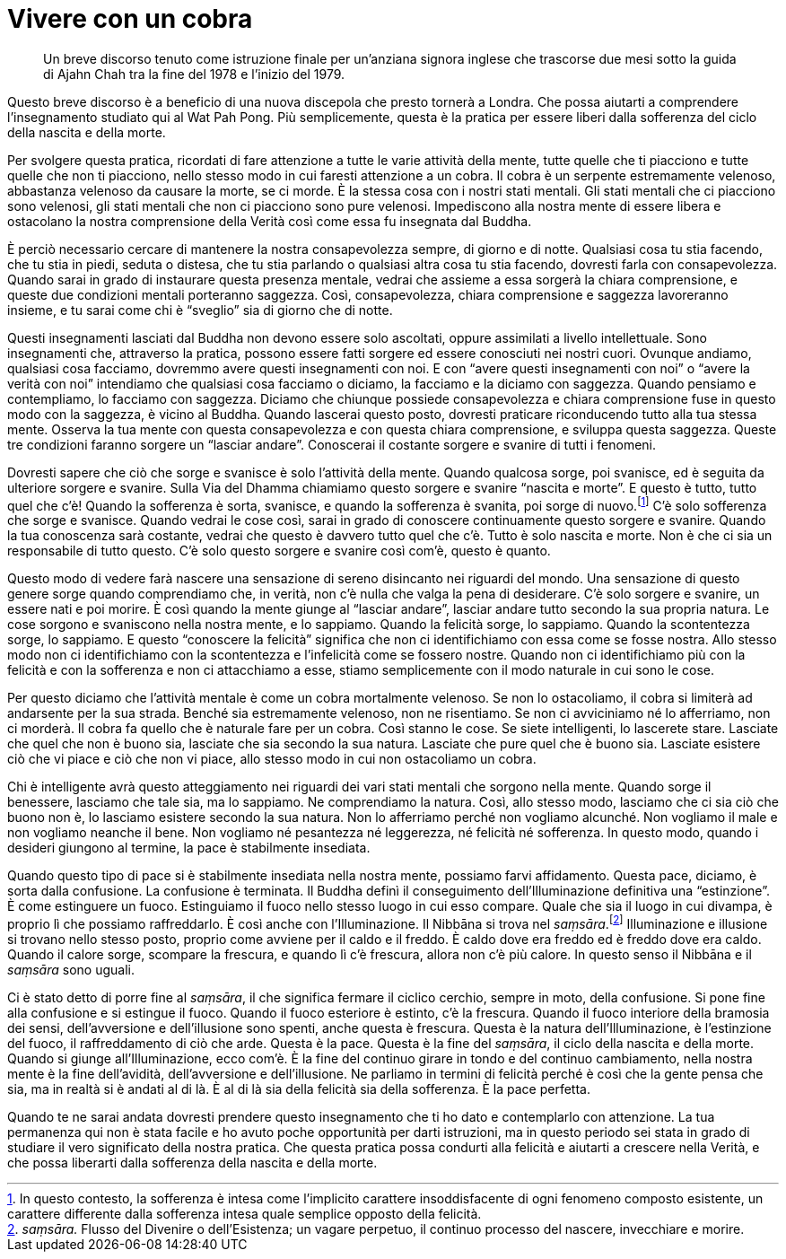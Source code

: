 = Vivere con un cobra

____
Un breve discorso tenuto come istruzione finale per un’anziana signora
inglese che trascorse due mesi sotto la guida di Ajahn Chah tra la fine
del 1978 e l’inizio del 1979.
____

Questo breve discorso è a beneficio di una nuova discepola che presto
tornerà a Londra. Che possa aiutarti a comprendere l’insegnamento
studiato qui al Wat Pah Pong. Più semplicemente, questa è la pratica per
essere liberi dalla sofferenza del ciclo della nascita e della morte.

Per svolgere questa pratica, ricordati di fare attenzione a tutte le
varie attività della mente, tutte quelle che ti piacciono e tutte quelle
che non ti piacciono, nello stesso modo in cui faresti attenzione a un
cobra. Il cobra è un serpente estremamente velenoso, abbastanza velenoso
da causare la morte, se ci morde. È la stessa cosa con i nostri stati
mentali. Gli stati mentali che ci piacciono sono velenosi, gli stati
mentali che non ci piacciono sono pure velenosi. Impediscono alla nostra
mente di essere libera e ostacolano la nostra comprensione della Verità
così come essa fu insegnata dal Buddha.

È perciò necessario cercare di mantenere la nostra consapevolezza
sempre, di giorno e di notte. Qualsiasi cosa tu stia facendo, che tu
stia in piedi, seduta o distesa, che tu stia parlando o qualsiasi altra
cosa tu stia facendo, dovresti farla con consapevolezza. Quando sarai in
grado di instaurare questa presenza mentale, vedrai che assieme a essa
sorgerà la chiara comprensione, e queste due condizioni mentali
porteranno saggezza. Così, consapevolezza, chiara comprensione e
saggezza lavoreranno insieme, e tu sarai come chi è “sveglio” sia di
giorno che di notte.

Questi insegnamenti lasciati dal Buddha non devono essere solo
ascoltati, oppure assimilati a livello intellettuale. Sono insegnamenti
che, attraverso la pratica, possono essere fatti sorgere ed essere
conosciuti nei nostri cuori. Ovunque andiamo, qualsiasi cosa facciamo,
dovremmo avere questi insegnamenti con noi. E con “avere questi
insegnamenti con noi” o “avere la verità con noi” intendiamo che
qualsiasi cosa facciamo o diciamo, la facciamo e la diciamo con
saggezza. Quando pensiamo e contempliamo, lo facciamo con saggezza.
Diciamo che chiunque possiede consapevolezza e chiara comprensione fuse
in questo modo con la saggezza, è vicino al Buddha. Quando lascerai
questo posto, dovresti praticare riconducendo tutto alla tua stessa
mente. Osserva la tua mente con questa consapevolezza e con questa
chiara comprensione, e sviluppa questa saggezza. Queste tre condizioni
faranno sorgere un “lasciar andare”. Conoscerai il costante sorgere e
svanire di tutti i fenomeni.

Dovresti sapere che ciò che sorge e svanisce è solo l’attività della
mente. Quando qualcosa sorge, poi svanisce, ed è seguita da ulteriore
sorgere e svanire. Sulla Via del Dhamma chiamiamo questo sorgere e
svanire “nascita e morte”. E questo è tutto, tutto quel che c’è!
Quando la sofferenza è sorta, svanisce, e quando la sofferenza è
svanita, poi sorge di nuovo.footnote:[In questo contesto, la sofferenza
è intesa come l’implicito carattere insoddisfacente di ogni fenomeno
composto esistente, un carattere differente dalla sofferenza intesa
quale semplice opposto della felicità.] C’è solo sofferenza che sorge e
svanisce. Quando vedrai le cose così, sarai in grado di conoscere
continuamente questo sorgere e svanire. Quando la tua conoscenza sarà
costante, vedrai che questo è davvero tutto quel che c’è. Tutto è solo
nascita e morte. Non è che ci sia un responsabile di tutto questo. C’è
solo questo sorgere e svanire così com’è, questo è quanto.

Questo modo di vedere farà nascere una sensazione di sereno disincanto
nei riguardi del mondo. Una sensazione di questo genere sorge quando
comprendiamo che, in verità, non c’è nulla che valga la pena di
desiderare. C’è solo sorgere e svanire, un essere nati e poi morire. È
così quando la mente giunge al “lasciar andare”, lasciar andare tutto
secondo la sua propria natura. Le cose sorgono e svaniscono nella nostra
mente, e lo sappiamo. Quando la felicità sorge, lo sappiamo. Quando la
scontentezza sorge, lo sappiamo. E questo “conoscere la felicità”
significa che non ci identifichiamo con essa come se fosse nostra. Allo
stesso modo non ci identifichiamo con la scontentezza e l’infelicità
come se fossero nostre. Quando non ci identifichiamo più con la felicità
e con la sofferenza e non ci attacchiamo a esse, stiamo semplicemente
con il modo naturale in cui sono le cose.

Per questo diciamo che l’attività mentale è come un cobra mortalmente
velenoso. Se non lo ostacoliamo, il cobra si limiterà ad andarsente per
la sua strada. Benché sia estremamente velenoso, non ne risentiamo. Se
non ci avviciniamo né lo afferriamo, non ci morderà. Il cobra fa quello
che è naturale fare per un cobra. Così stanno le cose. Se siete
intelligenti, lo lascerete stare. Lasciate che quel che non è buono sia,
lasciate che sia secondo la sua natura. Lasciate che pure quel che è
buono sia. Lasciate esistere ciò che vi piace e ciò che non vi piace,
allo stesso modo in cui non ostacoliamo un cobra.

Chi è intelligente avrà questo atteggiamento nei riguardi dei vari stati
mentali che sorgono nella mente. Quando sorge il benessere, lasciamo che
tale sia, ma lo sappiamo. Ne comprendiamo la natura. Così, allo stesso
modo, lasciamo che ci sia ciò che buono non è, lo lasciamo esistere
secondo la sua natura. Non lo afferriamo perché non vogliamo alcunché.
Non vogliamo il male e non vogliamo neanche il bene. Non vogliamo né
pesantezza né leggerezza, né felicità né sofferenza. In questo modo,
quando i desideri giungono al termine, la pace è stabilmente insediata.

Quando questo tipo di pace si è stabilmente insediata nella nostra
mente, possiamo farvi affidamento. Questa pace, diciamo, è sorta dalla
confusione. La confusione è terminata. Il Buddha definì il conseguimento
dell’Illuminazione definitiva una “estinzione”. È come estinguere un
fuoco. Estinguiamo il fuoco nello stesso luogo in cui esso compare.
Quale che sia il luogo in cui divampa, è proprio lì che possiamo
raffreddarlo. È così anche con l’Illuminazione. Il Nibbāna si trova nel
_saṃsāra_.footnote:[_saṃsāra._ Flusso del Divenire o dell’Esistenza; un
vagare perpetuo, il continuo processo del nascere, invecchiare e
morire.] Illuminazione e illusione si trovano nello stesso posto,
proprio come avviene per il caldo e il freddo. È caldo dove era freddo
ed è freddo dove era caldo. Quando il calore sorge, scompare la
frescura, e quando lì c’è frescura, allora non c’è più calore. In questo
senso il Nibbāna e il _saṃsāra_ sono uguali.

Ci è stato detto di porre fine al _saṃsāra_, il che significa fermare il
ciclico cerchio, sempre in moto, della confusione. Si pone fine alla
confusione e si estingue il fuoco. Quando il fuoco esteriore è estinto,
c’è la frescura. Quando il fuoco interiore della bramosia dei sensi,
dell’avversione e dell’illusione sono spenti, anche questa è frescura.
Questa è la natura dell’Illuminazione, è l’estinzione del fuoco, il
raffreddamento di ciò che arde. Questa è la pace. Questa è la fine del
_saṃsāra_, il ciclo della nascita e della morte. Quando si giunge
all’Illuminazione, ecco com’è. È la fine del continuo girare in tondo e
del continuo cambiamento, nella nostra mente è la fine dell’avidità,
dell’avversione e dell’illusione. Ne parliamo in termini di felicità
perché è così che la gente pensa che sia, ma in realtà si è andati al di
là. È al di là sia della felicità sia della sofferenza. È la pace
perfetta.

Quando te ne sarai andata dovresti prendere questo insegnamento che ti
ho dato e contemplarlo con attenzione. La tua permanenza qui non è stata
facile e ho avuto poche opportunità per darti istruzioni, ma in questo
periodo sei stata in grado di studiare il vero significato della nostra
pratica. Che questa pratica possa condurti alla felicità e aiutarti a
crescere nella Verità, e che possa liberarti dalla sofferenza della
nascita e della morte.
